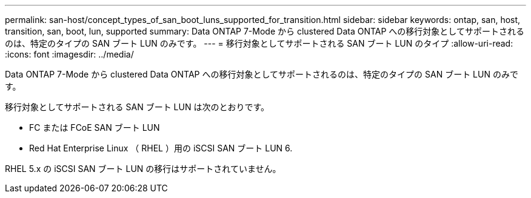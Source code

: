---
permalink: san-host/concept_types_of_san_boot_luns_supported_for_transition.html 
sidebar: sidebar 
keywords: ontap, san, host, transition, san, boot, lun, supported 
summary: Data ONTAP 7-Mode から clustered Data ONTAP への移行対象としてサポートされるのは、特定のタイプの SAN ブート LUN のみです。 
---
= 移行対象としてサポートされる SAN ブート LUN のタイプ
:allow-uri-read: 
:icons: font
:imagesdir: ../media/


[role="lead"]
Data ONTAP 7-Mode から clustered Data ONTAP への移行対象としてサポートされるのは、特定のタイプの SAN ブート LUN のみです。

移行対象としてサポートされる SAN ブート LUN は次のとおりです。

* FC または FCoE SAN ブート LUN
* Red Hat Enterprise Linux （ RHEL ）用の iSCSI SAN ブート LUN 6.


RHEL 5.x の iSCSI SAN ブート LUN の移行はサポートされていません。
